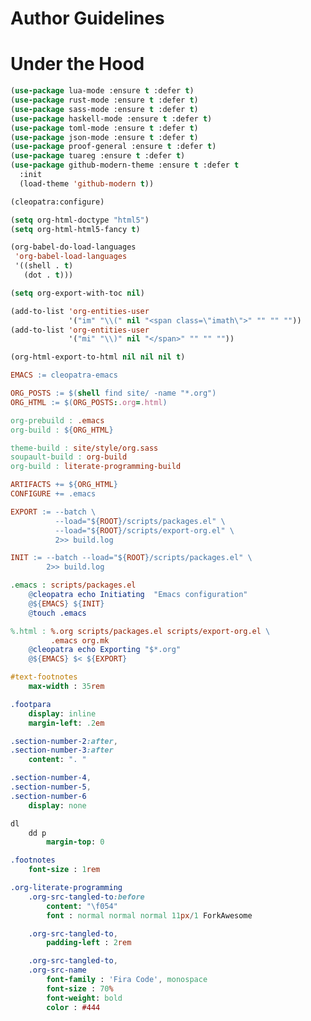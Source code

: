 * Author Guidelines

* Under the Hood

#+BEGIN_SRC emacs-lisp :tangle scripts/packages.el
(use-package lua-mode :ensure t :defer t)
(use-package rust-mode :ensure t :defer t)
(use-package sass-mode :ensure t :defer t)
(use-package haskell-mode :ensure t :defer t)
(use-package toml-mode :ensure t :defer t)
(use-package json-mode :ensure t :defer t)
(use-package proof-general :ensure t :defer t)
(use-package tuareg :ensure t :defer t)
(use-package github-modern-theme :ensure t :defer t
  :init
  (load-theme 'github-modern t))
#+END_SRC

#+BEGIN_SRC emacs-lisp :tangle scripts/export-org.el
(cleopatra:configure)

(setq org-html-doctype "html5")
(setq org-html-html5-fancy t)

(org-babel-do-load-languages
 'org-babel-load-languages
 '((shell . t)
   (dot . t)))

(setq org-export-with-toc nil)

(add-to-list 'org-entities-user
             '("im" "\\(" nil "<span class=\"imath\">" "" "" ""))
(add-to-list 'org-entities-user
             '("mi" "\\)" nil "</span>" "" "" ""))

(org-html-export-to-html nil nil nil t)
#+END_SRC

#+BEGIN_SRC makefile :tangle org.mk
EMACS := cleopatra-emacs

ORG_POSTS := $(shell find site/ -name "*.org")
ORG_HTML := $(ORG_POSTS:.org=.html)

org-prebuild : .emacs
org-build : ${ORG_HTML}

theme-build : site/style/org.sass
soupault-build : org-build
org-build : literate-programming-build

ARTIFACTS += ${ORG_HTML}
CONFIGURE += .emacs

EXPORT := --batch \
          --load="${ROOT}/scripts/packages.el" \
          --load="${ROOT}/scripts/export-org.el" \
          2>> build.log

INIT := --batch --load="${ROOT}/scripts/packages.el" \
        2>> build.log

.emacs : scripts/packages.el
	@cleopatra echo Initiating  "Emacs configuration"
	@${EMACS} ${INIT}
	@touch .emacs

%.html : %.org scripts/packages.el scripts/export-org.el \
         .emacs org.mk
	@cleopatra echo Exporting "$*.org"
	@${EMACS} $< ${EXPORT}
#+END_SRC

#+BEGIN_SRC sass :tangle site/style/org.sass
#text-footnotes
    max-width : 35rem

.footpara
    display: inline
    margin-left: .2em

.section-number-2:after,
.section-number-3:after
    content: ". "

.section-number-4,
.section-number-5,
.section-number-6
    display: none

dl
    dd p
        margin-top: 0

.footnotes
    font-size : 1rem

.org-literate-programming
    .org-src-tangled-to:before
        content: "\f054"
        font : normal normal normal 11px/1 ForkAwesome

    .org-src-tangled-to,
        padding-left : 2rem

    .org-src-tangled-to,
    .org-src-name
        font-family : 'Fira Code', monospace
        font-size : 70%
        font-weight: bold
        color : #444
#+END_SRC
